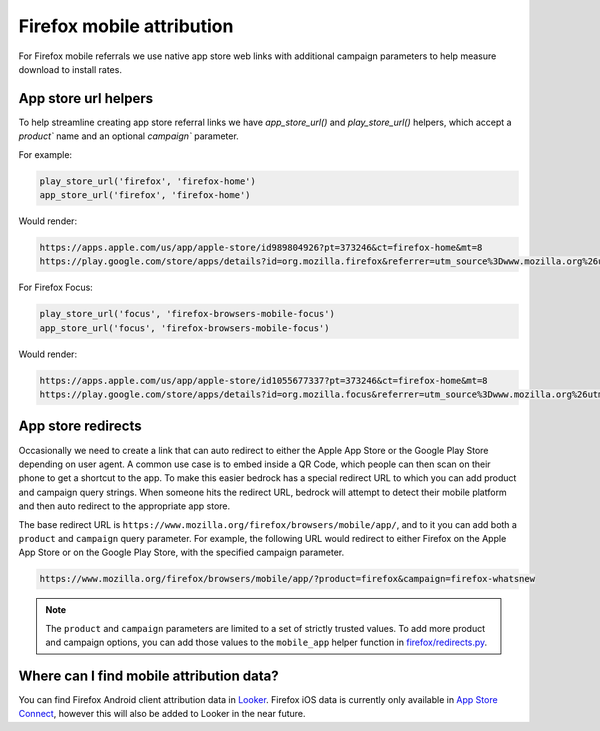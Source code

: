 .. This Source Code Form is subject to the terms of the Mozilla Public
.. License, v. 2.0. If a copy of the MPL was not distributed with this
.. file, You can obtain one at https://mozilla.org/MPL/2.0/.

.. _firefox_mobile_attribution:

==========================
Firefox mobile attribution
==========================

For Firefox mobile referrals we use native app store web links with additional
campaign parameters to help measure download to install rates.

App store url helpers
---------------------

To help streamline creating app store referral links we have `app_store_url()` and
`play_store_url()` helpers, which accept a `product`` name and an optional
`campaign`` parameter.

For example:

.. code-block:: jinja

    play_store_url('firefox', 'firefox-home')
    app_store_url('firefox', 'firefox-home')

Would render:

.. code-block::

    https://apps.apple.com/us/app/apple-store/id989804926?pt=373246&ct=firefox-home&mt=8
    https://play.google.com/store/apps/details?id=org.mozilla.firefox&referrer=utm_source%3Dwww.mozilla.org%26utm_medium%3Dreferral%26utm_campaign%3Dfirefox-home&hl=en

For Firefox Focus:

.. code-block:: jinja

    play_store_url('focus', 'firefox-browsers-mobile-focus')
    app_store_url('focus', 'firefox-browsers-mobile-focus')

Would render:

.. code-block::

    https://apps.apple.com/us/app/apple-store/id1055677337?pt=373246&ct=firefox-home&mt=8
    https://play.google.com/store/apps/details?id=org.mozilla.focus&referrer=utm_source%3Dwww.mozilla.org%26utm_medium%3Dreferral%26utm_campaign%3Dfirefox-home&hl=en

App store redirects
-------------------

Occasionally we need to create a link that can auto redirect to either the Apple
App Store or the Google Play Store depending on user agent. A common use case is
to embed inside a QR Code, which people can then scan on their phone to get a
shortcut to the app. To make this easier bedrock has a special redirect URL to
which you can add product and campaign query strings. When someone hits the
redirect URL, bedrock will attempt to detect their mobile platform and then auto
redirect to the appropriate app store.

The base redirect URL is ``https://www.mozilla.org/firefox/browsers/mobile/app/``,
and to it you can add both a ``product`` and ``campaign`` query parameter. For
example, the following URL would redirect to either Firefox on the Apple App Store
or on the Google Play Store, with the specified campaign parameter.

.. code-block::

    https://www.mozilla.org/firefox/browsers/mobile/app/?product=firefox&campaign=firefox-whatsnew

.. note::

    The ``product`` and ``campaign`` parameters are limited to a set of strictly
    trusted values. To add more product and campaign options, you can add those
    values to the ``mobile_app`` helper function in
    `firefox/redirects.py <https://github.com/mozilla/bedrock/blob/main/bedrock/firefox/redirects.py>`_.

Where can I find mobile attribution data?
-----------------------------------------

You can find Firefox Android client attribution data in `Looker`_. Firefox iOS data
is currently only available in `App Store Connect`_, however this will also be added to
Looker in the near future.

.. _Looker: https://mozilla.cloud.looker.com/looks/1997
.. _App Store Connect: https://appstoreconnect.apple.com/
